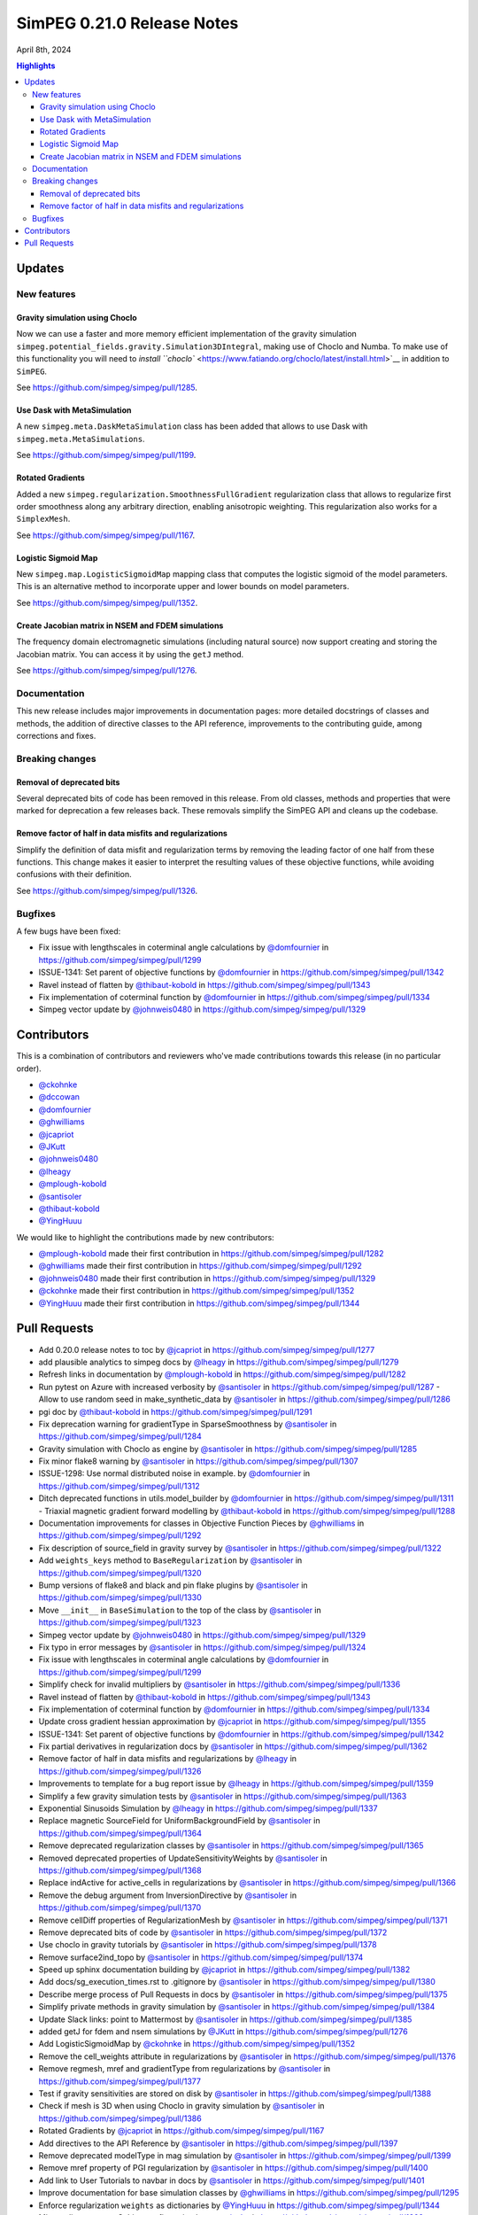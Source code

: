 .. _0.21.0_notes:

===========================
SimPEG 0.21.0 Release Notes
===========================

April 8th, 2024

.. contents:: Highlights
    :depth: 3

Updates
=======

New features
------------

Gravity simulation using Choclo
~~~~~~~~~~~~~~~~~~~~~~~~~~~~~~~

Now we can use a faster and more memory efficient implementation of the gravity
simulation ``simpeg.potential_fields.gravity.Simulation3DIntegral``, making use
of Choclo and Numba.  To make use of this functionality you will need to
`install ``choclo`` <https://www.fatiando.org/choclo/latest/install.html>`__ in
addition to ``SimPEG``.

See https://github.com/simpeg/simpeg/pull/1285.

Use Dask with MetaSimulation
~~~~~~~~~~~~~~~~~~~~~~~~~~~~

A new ``simpeg.meta.DaskMetaSimulation`` class has been added that allows to
use Dask with ``simpeg.meta.MetaSimulations``.

See https://github.com/simpeg/simpeg/pull/1199.

Rotated Gradients
~~~~~~~~~~~~~~~~~

Added a new ``simpeg.regularization.SmoothnessFullGradient`` regularization
class that allows to regularize first order smoothness along any arbitrary
direction, enabling anisotropic weighting. This regularization also works for
a ``SimplexMesh``.

See https://github.com/simpeg/simpeg/pull/1167.

Logistic Sigmoid Map
~~~~~~~~~~~~~~~~~~~~

New ``simpeg.map.LogisticSigmoidMap`` mapping class that computes the logistic
sigmoid of the model parameters. This is an alternative method to incorporate
upper and lower bounds on model parameters.

See https://github.com/simpeg/simpeg/pull/1352.

Create Jacobian matrix in NSEM and FDEM simulations
~~~~~~~~~~~~~~~~~~~~~~~~~~~~~~~~~~~~~~~~~~~~~~~~~~~~~

The frequency domain electromagnetic simulations (including natural source) now
support creating and storing the Jacobian matrix. You can access it by using
the ``getJ`` method.

See https://github.com/simpeg/simpeg/pull/1276.


Documentation
-------------

This new release includes major improvements in documentation pages: more
detailed docstrings of classes and methods, the addition of directive classes
to the API reference, improvements to the contributing guide, among corrections
and fixes.


Breaking changes
----------------

Removal of deprecated bits
~~~~~~~~~~~~~~~~~~~~~~~~~~

Several deprecated bits of code has been removed in this release. From old
classes, methods and properties that were marked for deprecation a few releases
back. These removals simplify the SimPEG API and cleans up the codebase.

Remove factor of half in data misfits and regularizations
~~~~~~~~~~~~~~~~~~~~~~~~~~~~~~~~~~~~~~~~~~~~~~~~~~~~~~~~~

Simplify the definition of data misfit and regularization terms by removing the
leading factor of one half from these functions. This change makes it easier to
interpret the resulting values of these objective functions, while
avoiding confusions with their definition.

See https://github.com/simpeg/simpeg/pull/1326.


Bugfixes
--------

A few bugs have been fixed:

-  Fix issue with lengthscales in coterminal angle calculations by
   `@domfournier <https://github.com/domfournier>`__ in https://github.com/simpeg/simpeg/pull/1299
-  ISSUE-1341: Set parent of objective functions by `@domfournier <https://github.com/domfournier>`__ in
   https://github.com/simpeg/simpeg/pull/1342
-  Ravel instead of flatten by `@thibaut-kobold <https://github.com/thibaut-kobold>`__ in
   https://github.com/simpeg/simpeg/pull/1343
-  Fix implementation of coterminal function by `@domfournier <https://github.com/domfournier>`__ in
   https://github.com/simpeg/simpeg/pull/1334
-  Simpeg vector update by `@johnweis0480 <https://github.com/johnweis0480>`__ in
   https://github.com/simpeg/simpeg/pull/1329


Contributors
============

This is a combination of contributors and reviewers who've made contributions
towards this release (in no particular order).

* `@ckohnke <https://github.com/ckohnke>`__
* `@dccowan <https://github.com/dccowan>`__
* `@domfournier <https://github.com/domfournier>`__
* `@ghwilliams <https://github.com/ghwilliams>`__
* `@jcapriot <https://github.com/jcapriot>`__
* `@JKutt <https://github.com/JKutt>`__
* `@johnweis0480 <https://github.com/johnweis0480>`__
* `@lheagy <https://github.com/lheagy>`__
* `@mplough-kobold <https://github.com/mplough-kobold>`__
* `@santisoler <https://github.com/santisoler>`__
* `@thibaut-kobold <https://github.com/thibaut-kobold>`__
* `@YingHuuu <https://github.com/YingHuuu>`__

We would like to highlight the contributions made by new contributors:

- `@mplough-kobold <https://github.com/mplough-kobold>`__ made their first
  contribution in https://github.com/simpeg/simpeg/pull/1282
- `@ghwilliams <https://github.com/ghwilliams>`__ made their first contribution
  in https://github.com/simpeg/simpeg/pull/1292
- `@johnweis0480 <https://github.com/johnweis0480>`__ made their first
  contribution in https://github.com/simpeg/simpeg/pull/1329
- `@ckohnke <https://github.com/ckohnke>`__ made their first contribution in
  https://github.com/simpeg/simpeg/pull/1352
- `@YingHuuu <https://github.com/YingHuuu>`__ made their first contribution in
  https://github.com/simpeg/simpeg/pull/1344


Pull Requests
=============

-  Add 0.20.0 release notes to toc by `@jcapriot <https://github.com/jcapriot>`__ in
   https://github.com/simpeg/simpeg/pull/1277
-  add plausible analytics to simpeg docs by `@lheagy <https://github.com/lheagy>`__ in
   https://github.com/simpeg/simpeg/pull/1279
-  Refresh links in documentation by `@mplough-kobold <https://github.com/mplough-kobold>`__ in
   https://github.com/simpeg/simpeg/pull/1282
-  Run pytest on Azure with increased verbosity by `@santisoler <https://github.com/santisoler>`__ in
   https://github.com/simpeg/simpeg/pull/1287 -  Allow to use random seed in make_synthetic_data by `@santisoler <https://github.com/santisoler>`__ in
   https://github.com/simpeg/simpeg/pull/1286
-  pgi doc by `@thibaut-kobold <https://github.com/thibaut-kobold>`__ in
   https://github.com/simpeg/simpeg/pull/1291
-  Fix deprecation warning for gradientType in SparseSmoothness by
   `@santisoler <https://github.com/santisoler>`__ in https://github.com/simpeg/simpeg/pull/1284
-  Gravity simulation with Choclo as engine by `@santisoler <https://github.com/santisoler>`__ in
   https://github.com/simpeg/simpeg/pull/1285
-  Fix minor flake8 warning by `@santisoler <https://github.com/santisoler>`__ in
   https://github.com/simpeg/simpeg/pull/1307
-  ISSUE-1298: Use normal distributed noise in example. by `@domfournier <https://github.com/domfournier>`__
   in https://github.com/simpeg/simpeg/pull/1312
-  Ditch deprecated functions in utils.model_builder by `@domfournier <https://github.com/domfournier>`__ in
   https://github.com/simpeg/simpeg/pull/1311 -  Triaxial magnetic gradient forward modelling by `@thibaut-kobold <https://github.com/thibaut-kobold>`__ in
   https://github.com/simpeg/simpeg/pull/1288
-  Documentation improvements for classes in Objective Function Pieces
   by `@ghwilliams <https://github.com/ghwilliams>`__ in https://github.com/simpeg/simpeg/pull/1292
-  Fix description of source_field in gravity survey by `@santisoler <https://github.com/santisoler>`__ in
   https://github.com/simpeg/simpeg/pull/1322
-  Add ``weights_keys`` method to ``BaseRegularization`` by `@santisoler <https://github.com/santisoler>`__
   in https://github.com/simpeg/simpeg/pull/1320
-  Bump versions of flake8 and black and pin flake plugins by
   `@santisoler <https://github.com/santisoler>`__ in https://github.com/simpeg/simpeg/pull/1330
-  Move ``__init__`` in ``BaseSimulation`` to the top of the class by
   `@santisoler <https://github.com/santisoler>`__ in https://github.com/simpeg/simpeg/pull/1323
-  Simpeg vector update by `@johnweis0480 <https://github.com/johnweis0480>`__ in
   https://github.com/simpeg/simpeg/pull/1329
-  Fix typo in error messages by `@santisoler <https://github.com/santisoler>`__ in
   https://github.com/simpeg/simpeg/pull/1324
-  Fix issue with lengthscales in coterminal angle calculations by
   `@domfournier <https://github.com/domfournier>`__ in https://github.com/simpeg/simpeg/pull/1299
-  Simplify check for invalid multipliers by `@santisoler <https://github.com/santisoler>`__ in
   https://github.com/simpeg/simpeg/pull/1336
-  Ravel instead of flatten by `@thibaut-kobold <https://github.com/thibaut-kobold>`__ in
   https://github.com/simpeg/simpeg/pull/1343
-  Fix implementation of coterminal function by `@domfournier <https://github.com/domfournier>`__ in
   https://github.com/simpeg/simpeg/pull/1334
-  Update cross gradient hessian approximation by `@jcapriot <https://github.com/jcapriot>`__ in
   https://github.com/simpeg/simpeg/pull/1355
-  ISSUE-1341: Set parent of objective functions by `@domfournier <https://github.com/domfournier>`__ in
   https://github.com/simpeg/simpeg/pull/1342
-  Fix partial derivatives in regularization docs by `@santisoler <https://github.com/santisoler>`__ in
   https://github.com/simpeg/simpeg/pull/1362
-  Remove factor of half in data misfits and regularizations by `@lheagy <https://github.com/lheagy>`__
   in https://github.com/simpeg/simpeg/pull/1326
-  Improvements to template for a bug report issue by `@lheagy <https://github.com/lheagy>`__ in
   https://github.com/simpeg/simpeg/pull/1359
-  Simplify a few gravity simulation tests by `@santisoler <https://github.com/santisoler>`__ in
   https://github.com/simpeg/simpeg/pull/1363
-  Exponential Sinusoids Simulation by `@lheagy <https://github.com/lheagy>`__ in
   https://github.com/simpeg/simpeg/pull/1337
-  Replace magnetic SourceField for UniformBackgroundField by
   `@santisoler <https://github.com/santisoler>`__ in https://github.com/simpeg/simpeg/pull/1364
-  Remove deprecated regularization classes by `@santisoler <https://github.com/santisoler>`__ in
   https://github.com/simpeg/simpeg/pull/1365
-  Removed deprecated properties of UpdateSensitivityWeights by
   `@santisoler <https://github.com/santisoler>`__ in https://github.com/simpeg/simpeg/pull/1368
-  Replace indActive for active_cells in regularizations by `@santisoler <https://github.com/santisoler>`__
   in https://github.com/simpeg/simpeg/pull/1366
-  Remove the debug argument from InversionDirective by `@santisoler <https://github.com/santisoler>`__ in
   https://github.com/simpeg/simpeg/pull/1370
-  Remove cellDiff properties of RegularizationMesh by `@santisoler <https://github.com/santisoler>`__ in
   https://github.com/simpeg/simpeg/pull/1371
-  Remove deprecated bits of code by `@santisoler <https://github.com/santisoler>`__ in
   https://github.com/simpeg/simpeg/pull/1372
-  Use choclo in gravity tutorials by `@santisoler <https://github.com/santisoler>`__ in
   https://github.com/simpeg/simpeg/pull/1378
-  Remove surface2ind_topo by `@santisoler <https://github.com/santisoler>`__ in
   https://github.com/simpeg/simpeg/pull/1374
-  Speed up sphinx documentation building by `@jcapriot <https://github.com/jcapriot>`__ in
   https://github.com/simpeg/simpeg/pull/1382
-  Add docs/sg_execution_times.rst to .gitignore by `@santisoler <https://github.com/santisoler>`__ in
   https://github.com/simpeg/simpeg/pull/1380
-  Describe merge process of Pull Requests in docs by `@santisoler <https://github.com/santisoler>`__ in
   https://github.com/simpeg/simpeg/pull/1375
-  Simplify private methods in gravity simulation by `@santisoler <https://github.com/santisoler>`__ in
   https://github.com/simpeg/simpeg/pull/1384
-  Update Slack links: point to Mattermost by `@santisoler <https://github.com/santisoler>`__ in
   https://github.com/simpeg/simpeg/pull/1385
-  added getJ for fdem and nsem simulations by `@JKutt <https://github.com/JKutt>`__ in
   https://github.com/simpeg/simpeg/pull/1276
-  Add LogisticSigmoidMap by `@ckohnke <https://github.com/ckohnke>`__ in
   https://github.com/simpeg/simpeg/pull/1352
-  Remove the cell_weights attribute in regularizations by `@santisoler <https://github.com/santisoler>`__
   in https://github.com/simpeg/simpeg/pull/1376
-  Remove regmesh, mref and gradientType from regularizations by
   `@santisoler <https://github.com/santisoler>`__ in https://github.com/simpeg/simpeg/pull/1377
-  Test if gravity sensitivities are stored on disk by `@santisoler <https://github.com/santisoler>`__ in
   https://github.com/simpeg/simpeg/pull/1388
-  Check if mesh is 3D when using Choclo in gravity simulation by
   `@santisoler <https://github.com/santisoler>`__ in https://github.com/simpeg/simpeg/pull/1386
-  Rotated Gradients by `@jcapriot <https://github.com/jcapriot>`__ in
   https://github.com/simpeg/simpeg/pull/1167
-  Add directives to the API Reference by `@santisoler <https://github.com/santisoler>`__ in
   https://github.com/simpeg/simpeg/pull/1397
-  Remove deprecated modelType in mag simulation by `@santisoler <https://github.com/santisoler>`__ in
   https://github.com/simpeg/simpeg/pull/1399
-  Remove mref property of PGI regularization by `@santisoler <https://github.com/santisoler>`__ in
   https://github.com/simpeg/simpeg/pull/1400
-  Add link to User Tutorials to navbar in docs by `@santisoler <https://github.com/santisoler>`__ in
   https://github.com/simpeg/simpeg/pull/1401
-  Improve documentation for base simulation classes by `@ghwilliams <https://github.com/ghwilliams>`__ in
   https://github.com/simpeg/simpeg/pull/1295
-  Enforce regularization ``weights`` as dictionaries by `@YingHuuu <https://github.com/YingHuuu>`__ in
   https://github.com/simpeg/simpeg/pull/1344
-  Minor adjustments to Sphinx configuration by `@santisoler <https://github.com/santisoler>`__ in
   https://github.com/simpeg/simpeg/pull/1398
-  Update AUTHORS.rst by `@lheagy <https://github.com/lheagy>`__ in
   https://github.com/simpeg/simpeg/pull/1259
-  Update year in LICENSE by `@lheagy <https://github.com/lheagy>`__ in
   https://github.com/simpeg/simpeg/pull/1404
-  Dask MetaSim by `@jcapriot <https://github.com/jcapriot>`__ in
   https://github.com/simpeg/simpeg/pull/1199
-  Add Ying and Williams to AUTHORS.rst by `@santisoler <https://github.com/santisoler>`__ in
   https://github.com/simpeg/simpeg/pull/1405
-  Remove link to “twitter” by `@jcapriot <https://github.com/jcapriot>`__ in
   https://github.com/simpeg/simpeg/pull/1406
-  Bump Black version to 24.3.0 by `@santisoler <https://github.com/santisoler>`__ in
   https://github.com/simpeg/simpeg/pull/1403
-  Publish documentation on azure `@jcapriot <https://github.com/jcapriot>`__ in
   https://github.com/simpeg/simpeg/pull/1412
